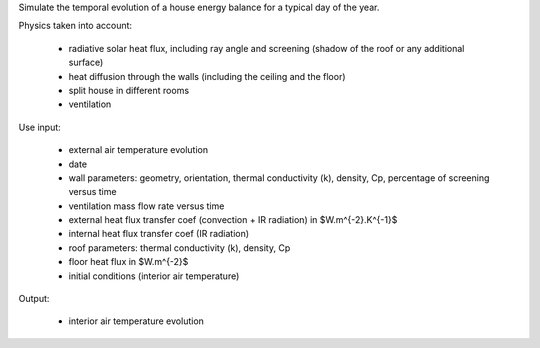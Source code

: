 Simulate the temporal evolution of a house energy balance for a typical day of the year.

Physics taken into account:

  - radiative solar heat flux, including ray angle and screening (shadow of the roof or any additional surface)
  - heat diffusion through the walls (including the ceiling and the floor)
  - split house in different rooms
  - ventilation

Use input:

  - external air temperature evolution
  - date
  - wall parameters: geometry, orientation, thermal conductivity (k), density, Cp, percentage of screening versus time
  - ventilation mass flow rate versus time
  - external heat flux transfer coef (convection + IR radiation) in $W.m^{-2}.K^{-1}$ 
  - internal heat flux transfer coef (IR radiation)
  - roof parameters: thermal conductivity (k), density, Cp
  - floor heat flux in $W.m^{-2}$
  - initial conditions (interior air temperature)

Output:

  - interior air temperature evolution



